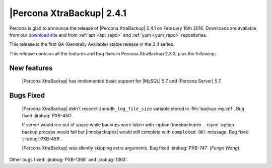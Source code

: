 ============================
 |Percona XtraBackup| 2.4.1
============================

Percona is glad to announce the release of |Percona XtraBackup| 2.4.1 on
February 16th 2016. Downloads are available from our `download site
<http://www.percona.com/downloads/XtraBackup/>`_ and from :ref:`apt <apt_repo>`
and :ref:`yum <yum_repo>` repositories.

This release is the first GA (Generally Available) stable release in the 2.4
series.

This release contains all the features and bug fixes in Percona XtraBackup
2.3.3, plus the following:

New features
------------

 |Percona XtraBackup| has implemented basic support for |MySQL| 5.7 and
 |Percona Server| 5.7.

Bugs Fixed
----------

 |Percona XtraBackup| didn't respect ``innodb_log_file_size`` variable
 stored in :file:`backup-my.cnf`. Bug fixed :jirabug:`PXB-450`.

 If server would run out of space while backups were taken with
 :option:`innobackupex --rsync` option backup process would fail but
 |innobackupex| would still complete with ``completed OK!`` message. Bug fixed
 :jirabug:`PXB-459`.

 |Percona XtraBackup| was silently skipping extra arguments. Bug fixed
 :jirabug:`PXB-747` (*Fungo Wang*).

Other bugs fixed: :jirabug:`PXB-1368` and :jirabug:`1363`.
